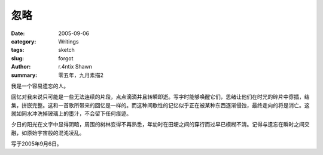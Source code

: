 忽略
========

:date: 2005-09-06
:category: Writings
:tags: sketch
:slug: forgot
:author: r.4ntix Shawn
:summary: 零五年，九月素描2


我是一个容易遗忘的人。

回忆对我来说只可能是一些无法连续的片段，点点滴滴并且转瞬即逝。写字时能够唤醒它们，思绪让他们在时光的碎片中穿插，结集，拼嵌完整。这和一首歌所带来的回忆是一样的。而这种间歇性的记忆似乎正在被某种东西逐渐侵蚀，最终走向的将是消亡。这就如同水冲洗掉玻璃上的墨汁，不会留下任何痕迹。

夕日的阳光在文字中显得阴暗，周围的树林变得不再熟悉，年幼时在田埂之间的穿行而过早已模糊不清。记得与遗忘在瞬时之间交融，如原始宇宙般的混沌凌乱。

写于2005年9月6日。
